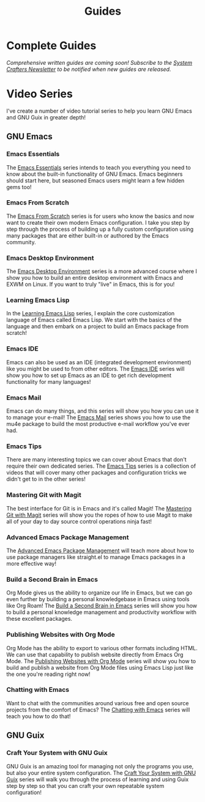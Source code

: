 #+title: Guides

* Complete Guides

/Comprehensive written guides are coming soon!  Subscribe to the [[file:../newsletter.org][System Crafters Newsletter]] to be notified when new guides are released./

* Video Series

I've create a number of video tutorial series to help you learn GNU Emacs and GNU Guix in greater depth!

** GNU Emacs

*** Emacs Essentials

The [[../emacs-essentials/][Emacs Essentials]] series intends to teach you everything you need to know about the built-in functionality of GNU Emacs. Emacs beginners should start here, but seasoned Emacs users might learn a few hidden gems too!

*** Emacs From Scratch

The [[../emacs-from-scratch/][Emacs From Scratch]] series is for users who know the basics and now want to create their own modern Emacs configuration.  I take you step by step through the process of building up a fully custom configuration using many packages that are either built-in or authored by the Emacs community.

*** Emacs Desktop Environment

The [[../emacs-desktop-environment/][Emacs Desktop Environment]] series is a more advanced course where I show you how to build an entire desktop environment with Emacs and EXWM on Linux.  If you want to truly "live" in Emacs, this is for you!

*** Learning Emacs Lisp

In the [[../learning-emacs-lisp/][Learning Emacs Lisp]] series, I explain the core customization language of Emacs called Emacs Lisp.  We start with the basics of the language and then embark on a project to build an Emacs package from scratch!

*** Emacs IDE

Emacs can also be used as an IDE (integrated development environment) like you might be used to from other editors.  The [[../emacs-ide/][Emacs IDE]] series will show you how to set up Emacs as an IDE to get rich development functionality for many languages!

*** Emacs Mail

Emacs can do many things, and this series will show you how you can use it to manage your e-mail!  The [[../emacs-mail/][Emacs Mail]] series shows you how to use the mu4e package to build the most productive e-mail workflow you've ever had.

*** Emacs Tips

There are many interesting topics we can cover about Emacs that don't require their own dedicated series.  The [[../emacs-tips/][Emacs Tips]] series is a collection of videos that will cover many other packages and configuration tricks we didn't get to in the other series!

*** Mastering Git with Magit

The best interface for Git is in Emacs and it's called Magit!  The [[../mastering-git-with-magit/][Mastering Git with Magit]] series will show you the ropes of how to use Magit to make all of your day to day source control operations ninja fast!

*** Advanced Emacs Package Management

The [[../advanced-package-management/][Advanced Emacs Package Management]] will teach more about how to use package managers like straight.el to manage Emacs packages in a more effective way!

*** Build a Second Brain in Emacs

Org Mode gives us the ability to organize our life in Emacs, but we can go even further by building a personal knowledgebase in Emacs using tools like Org Roam!  The [[../build-a-second-brain-in-emacs/][Build a Second Brain in Emacs]] series will show you how to build a personal knowledge management and productivity workflow with these excellent packages.

*** Publishing Websites with Org Mode

Org Mode has the ability to export to various other formats including HTML. We can use that capability to publish website directly from Emacs Org Mode.  The [[../publishing-websites-with-org-mode/][Publishing Websites with Org Mode]] series will show you how to build and publish a website from Org Mode files using Emacs Lisp just like the one you're reading right now!

*** Chatting with Emacs

Want to chat with the communities around various free and open source projects from the comfort of Emacs?  The [[../chatting-with-emacs/][Chatting with Emacs]] series will teach you how to do that!

** GNU Guix

*** Craft Your System with GNU Guix

GNU Guix is an amazing tool for managing not only the programs you use, but also your entire system configuration.  The [[../craft-your-system-with-guix/][Craft Your System with GNU Guix]] series will walk you through the process of learning and using Guix step by step so that you can craft your own repeatable system configuration!
